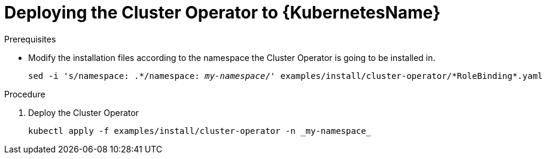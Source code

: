 // Module included in the following assemblies:
//
// assembly-cluster-operator.adoc

[id='deploying-cluster-operator-kubernetes-{context}']
= Deploying the Cluster Operator to {KubernetesName}

.Prerequisites

* Modify the installation files according to the namespace the Cluster Operator is going to be installed in.
+
[source, subs="+quotes"]
----
sed -i 's/namespace: .\*/namespace: _my-namespace_/' examples/install/cluster-operator/*RoleBinding*.yaml
----

.Procedure

. Deploy the Cluster Operator
+
[source]
----
kubectl apply -f examples/install/cluster-operator -n _my-namespace_
----
